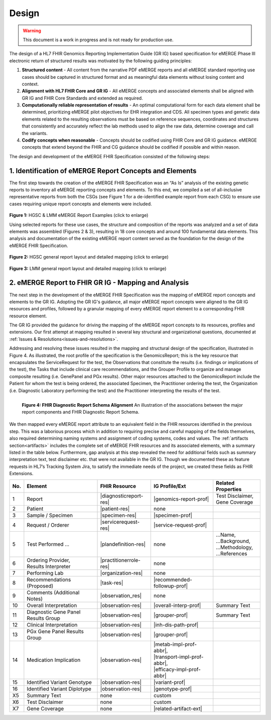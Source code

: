 .. _design:

Design
=======

.. Warning::
    This document is a work in progress and is not ready for production use.

The design of a HL7 FHIR Genomics Reporting Implementation Guide (GR IG) based specification for eMERGE Phase III electronic return of structured results was motivated by the following guiding principles:

1. **Structured content**
   - All content from the narrative PDF eMERGE reports and all eMERGE standard reporting use cases should be captured in structured format and as meaningful data elements without losing content and context.
2. **Alignment with HL7 FHIR Core and GR IG**
   - All eMERGE concepts and associated elements shall be aligned with GR IG and FHIR Core Standards and extended as required.
3. **Computationally reliable representation of results**
   - An optimal computational form for each data element shall be determined, prioritizing eMERGE pilot objectives for EHR integration and CDS. All specimen types and genetic data elements related to the resulting observations must be based on reference sequences, coordinates and structures that consistently and accurately reflect the lab methods used to align the raw data, determine coverage and call the variants.
4. **Codify concepts when reasonable**
   - Concepts should be codified using FHIR Core and GR IG guidance. eMERGE concepts that extend beyond the FHIR and CG guidance should be codified if possible and within reason.



The design and development of the eMERGE FHIR Specification consisted of the following steps:

1. Identification of eMERGE Report Concepts and Elements
"""""""""""""""""""""""""""""""""""""""""""""""""""""""""

The first step towards the creation of the eMERGE FHIR Specification was an “As Is” analysis of the existing genetic reports to inventory all eMERGE reporting concepts and elements. To this end, we compiled a set of all-inclusive representative reports from both the CSGs (see Figure 1 for a de-identified example report from each CSG) to ensure use cases requiring unique report concepts and elements were included.


.. figure:: _images/hgsc-report-plain.png
   :alt: HGSC eMERGE Report
   :height:  600 px
   :class: sidebyside

.. figure:: _images/lmm-report-plain.png
   :alt: LMM eMERGE Report
   :height:  600 px
   :class: sidebyside

.. rst-class:: clearsidebyside

**Figure 1:** HGSC & LMM eMERGE Report Examples (click to enlarge)

Using selected reports for these use cases, the structure and composition of the reports was analyzed and a set of data elements was assembled (Figures 2 & 3), resulting in 18 core concepts and around 100 fundamental data elements. This analysis and documentation of the existing eMERGE report content served as the foundation for the design of the eMERGE FHIR Specification. 

.. figure:: _images/hgsc-report-layout.png
   :alt: HGSC eMERGE Report Layout
   :class: sidebyside

.. figure:: _images/hgsc-report-mapped.png
   :alt: HGSC eMERGE Example Report Detailed Mapping
   :height:  600 px
   :class: sidebyside

.. rst-class:: clearsidebyside

**Figure 2:** HGSC general report layout and detailed mapping (click to enlarge)


.. figure:: _images/lmm-report-layout.png
   :alt: LMM eMERGE Report Layout
   :class: sidebyside

.. figure:: _images/lmm-report-mapped.png
   :alt: LMM eMERGE Example Report Detailed Mapping
   :height:  600 px
   :class: sidebyside

.. rst-class:: clearsidebyside

**Figure 3:** LMM general report layout and detailed mapping (click to enlarge)


2. eMERGE Report to FHIR GR IG - Mapping and Analysis
"""""""""""""""""""""""""""""""""""""""""""""""""""""""""

The next step in the development of the eMERGE FHIR Specification was the mapping of eMERGE report concepts and elements to the GR IG. Adopting the GR IG's guidance, all major eMERGE report concepts were aligned to the GR IG resources and profiles, followed by a granular mapping of every eMERGE report element to a corresponding FHIR resource element.

The GR IG provided the guidance for driving the mapping of the eMERGE report concepts to its resources, profiles and extensions. Our first attempt at mapping resulted in several key structural and organizational questions, documented at :ref:`Issues & Resolutions<issues-and-resolutions>`.

Addressing and resolving these issues resulted in the mapping and structural design of the  specification, illustrated in Figure 4. As illustrated, the root profile of the specification is the GenomicsReport; this is the key resource that encapsulates the ServiceRequest for the test, the Observations that constitute the results (i.e. findings or implications of the test), the Tasks that include clinical care recommendations, and the Grouper Profile to organize and manage composite resulting (i.e. GenePanel and PGx results). Other major resources attached to the GenomicsReport include the Patient for whom the test is being ordered, the associated Specimen, the Practitioner ordering the test, the Organization (i.e. Diagnostic Laboratory performing the test) and the Practitioner interpreting the results of the test. 

.. figure:: _images/schema-overview.png
   :align: left

   **Figure 4: FHIR Diagnostic Report Schema Alignment**
   An illustration of the associations between the major report components and FHIR Diagnostic Report Schema.

We then mapped every eMERGE report attribute to an equivalent field in the FHIR resources identified in the previous step. This was a laborious process which in addition to requiring precise and careful mapping of the fields themselves, also required determining naming systems and assignment of coding systems, codes and values. The :ref:`artifacts section<artifacts>` includes the complete set of eMERGE FHIR resources and its associated elements, with a summary listed in the table below. Furthermore, gap analysis at this step revealed the need for additional fields such as summary interpretation text, test disclaimer etc. that were not available in the GR IG. Though we documented these as feature requests in HL7’s Tracking System Jira, to satisfy the immediate needs of the project, we created these fields as FHIR Extensions. 

.. list-table::
   :class: my-wrap
   :header-rows: 1
   :align: left
   :widths: auto

   * - No.
     - Element
     - FHIR Resource
     - IG Profile/Ext
     - Related Properties
   * - 1
     - Report
     - |diagnosticreport-res|
     - |genomics-report-prof|
     - | Test Disclaimer,
       | Gene Coverage
   * - 2
     - Patient
     - |patient-res|
     - none
     -
   * - 3
     - Sample / Specimen
     - |specimen-res|
     - |specimen-prof|
     -
   * - 4
     - Request / Orderer
     - |servicerequest-res|
     - |service-request-prof|
     -
   * - 5
     - Test Performed ...
     - |plandefinition-res|
     - none
     - | ...Name,
       | ...Background,
       | ...Methodology,
       | ...References
   * - 6
     - | Ordering Provider,
       | Results Interpreter
     - |practitionerrole-res|
     - none
     -
   * - 7
     - Performing Lab
     - |organization-res|
     - none
     -
   * - 8
     - Recommendations (Proposed)
     - |task-res|
     - |recommended-followup-prof|
     -
   * - 9
     - Comments (Additional Notes)
     - |observation_res|
     - none
     -
   * - 10
     - Overall Interpretation
     - |observation-res|
     - |overall-interp-prof|
     - Summary Text
   * - 11
     - Diagnostic Gene Panel Results Group
     - |observation-res|
     - |grouper-prof|
     - Summary Text
   * - 12
     - Clinical Interpretation
     - |observation-res|
     - |inh-dis-path-prof|
     -
   * - 13
     - PGx Gene Panel Results Group
     - |observation-res|
     - |grouper-prof|
     -
   * - 14
     - Medication Implication
     - |observation-res|
     - | |metab-impl-prof-abbr|,
       | |transport-impl-prof-abbr|,
       | |efficacy-impl-prof-abbr|
     -
   * - 15
     - Identified Variant Genotype
     - |observation-res|
     - |variant-prof|
     -
   * - 16
     - Identified Variant Diplotype
     - |observation-res|
     - |genotype-prof|
     -
   * - X5
     - Summary Text
     - none
     - custom
     -
   * - X6
     - Test Disclaimer
     - none
     - custom
     -
   * - X7
     - Gene Coverage
     - none
     - |related-artifact-ext|
     -

